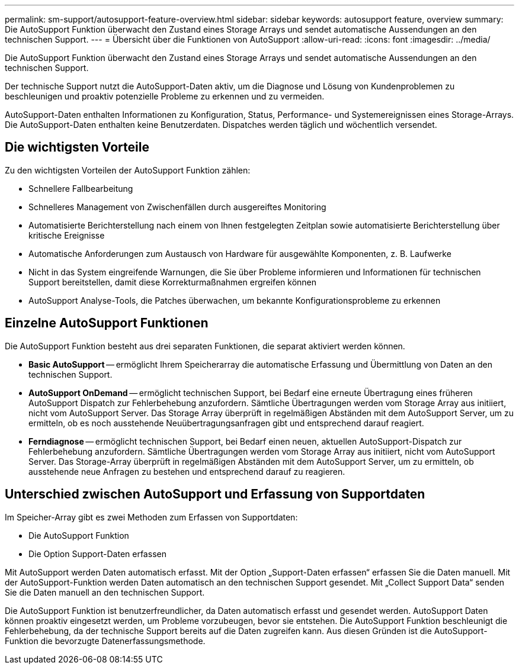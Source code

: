 ---
permalink: sm-support/autosupport-feature-overview.html 
sidebar: sidebar 
keywords: autosupport feature, overview 
summary: Die AutoSupport Funktion überwacht den Zustand eines Storage Arrays und sendet automatische Aussendungen an den technischen Support. 
---
= Übersicht über die Funktionen von AutoSupport
:allow-uri-read: 
:icons: font
:imagesdir: ../media/


[role="lead"]
Die AutoSupport Funktion überwacht den Zustand eines Storage Arrays und sendet automatische Aussendungen an den technischen Support.

Der technische Support nutzt die AutoSupport-Daten aktiv, um die Diagnose und Lösung von Kundenproblemen zu beschleunigen und proaktiv potenzielle Probleme zu erkennen und zu vermeiden.

AutoSupport-Daten enthalten Informationen zu Konfiguration, Status, Performance- und Systemereignissen eines Storage-Arrays. Die AutoSupport-Daten enthalten keine Benutzerdaten. Dispatches werden täglich und wöchentlich versendet.



== Die wichtigsten Vorteile

Zu den wichtigsten Vorteilen der AutoSupport Funktion zählen:

* Schnellere Fallbearbeitung
* Schnelleres Management von Zwischenfällen durch ausgereiftes Monitoring
* Automatisierte Berichterstellung nach einem von Ihnen festgelegten Zeitplan sowie automatisierte Berichterstellung über kritische Ereignisse
* Automatische Anforderungen zum Austausch von Hardware für ausgewählte Komponenten, z. B. Laufwerke
* Nicht in das System eingreifende Warnungen, die Sie über Probleme informieren und Informationen für technischen Support bereitstellen, damit diese Korrekturmaßnahmen ergreifen können
* AutoSupport Analyse-Tools, die Patches überwachen, um bekannte Konfigurationsprobleme zu erkennen




== Einzelne AutoSupport Funktionen

Die AutoSupport Funktion besteht aus drei separaten Funktionen, die separat aktiviert werden können.

* *Basic AutoSupport* -- ermöglicht Ihrem Speicherarray die automatische Erfassung und Übermittlung von Daten an den technischen Support.
* *AutoSupport OnDemand* -- ermöglicht technischen Support, bei Bedarf eine erneute Übertragung eines früheren AutoSupport Dispatch zur Fehlerbehebung anzufordern. Sämtliche Übertragungen werden vom Storage Array aus initiiert, nicht vom AutoSupport Server. Das Storage Array überprüft in regelmäßigen Abständen mit dem AutoSupport Server, um zu ermitteln, ob es noch ausstehende Neuübertragungsanfragen gibt und entsprechend darauf reagiert.
* *Ferndiagnose* -- ermöglicht technischen Support, bei Bedarf einen neuen, aktuellen AutoSupport-Dispatch zur Fehlerbehebung anzufordern. Sämtliche Übertragungen werden vom Storage Array aus initiiert, nicht vom AutoSupport Server. Das Storage-Array überprüft in regelmäßigen Abständen mit dem AutoSupport Server, um zu ermitteln, ob ausstehende neue Anfragen zu bestehen und entsprechend darauf zu reagieren.




== Unterschied zwischen AutoSupport und Erfassung von Supportdaten

Im Speicher-Array gibt es zwei Methoden zum Erfassen von Supportdaten:

* Die AutoSupport Funktion
* Die Option Support-Daten erfassen


Mit AutoSupport werden Daten automatisch erfasst. Mit der Option „Support-Daten erfassen“ erfassen Sie die Daten manuell. Mit der AutoSupport-Funktion werden Daten automatisch an den technischen Support gesendet. Mit „Collect Support Data“ senden Sie die Daten manuell an den technischen Support.

Die AutoSupport Funktion ist benutzerfreundlicher, da Daten automatisch erfasst und gesendet werden. AutoSupport Daten können proaktiv eingesetzt werden, um Probleme vorzubeugen, bevor sie entstehen. Die AutoSupport Funktion beschleunigt die Fehlerbehebung, da der technische Support bereits auf die Daten zugreifen kann. Aus diesen Gründen ist die AutoSupport-Funktion die bevorzugte Datenerfassungsmethode.
